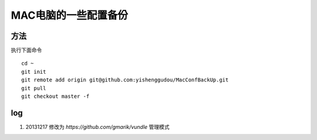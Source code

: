 MAC电脑的一些配置备份
========================

方法
----------------
执行下面命令
::
    cd ~
    git init 
    git remote add origin git@github.com:yishenggudou/MacConfBackUp.git
    git pull
    git checkout master -f

log
----------------
1. 20131217 修改为 `https://github.com/gmarik/vundle`  管理模式

